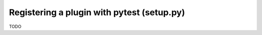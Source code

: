 .. _index:
.. _`registerplugin`:

Registering a plugin with pytest (setup.py)
===========================================

TODO

